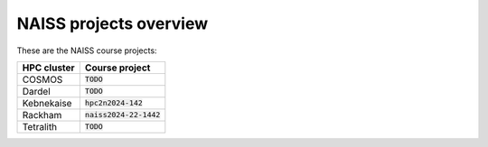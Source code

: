 NAISS projects overview
=======================

These are the NAISS course projects:

+------------+--------------------------+
| HPC cluster| Course project           |
+============+==========================+
| COSMOS     | :code:`TODO`             |
+------------+--------------------------+
| Dardel     | :code:`TODO`             |
+------------+--------------------------+
| Kebnekaise | :code:`hpc2n2024-142`    |
+------------+--------------------------+
| Rackham    | :code:`naiss2024-22-1442`|
+------------+--------------------------+
| Tetralith  | :code:`TODO`             |
+------------+--------------------------+
